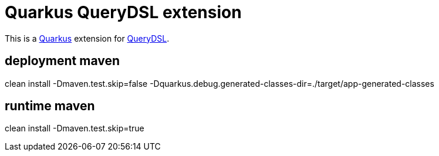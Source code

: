 = Quarkus QueryDSL extension

This is a https://github.com/quarkusio/quarkus[Quarkus] extension for https://github.com/querydsl/querydsl[QueryDSL].

== deployment maven
clean install -Dmaven.test.skip=false -Dquarkus.debug.generated-classes-dir=./target/app-generated-classes


== runtime maven
clean install -Dmaven.test.skip=true
